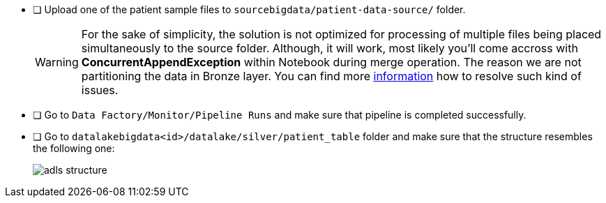 - [ ] Upload one of the patient sample files to  `sourcebigdata/patient-data-source/` folder.
+
[WARNING]
====
For the sake of simplicity,
the solution is not optimized for processing of multiple files being placed simultaneously to the source folder.
Although, it will work,
 most likely you'll come accross with *ConcurrentAppendException* within Notebook during merge operation.
The reason we are not partitioning the data in Bronze layer.
You can find more https://learn.microsoft.com/en-us/azure/databricks/optimizations/isolation-level[information]
how to resolve such kind of issues.
====
- [ ] Go to `Data Factory/Monitor/Pipeline Runs` and make sure that pipeline is completed successfully.
- [ ] Go to `datalakebigdata<id>/datalake/silver/patient_table` folder and make sure that the structure resembles the following one:
+
image::../../materials/images/task3-adls-structure.png[adls structure]
